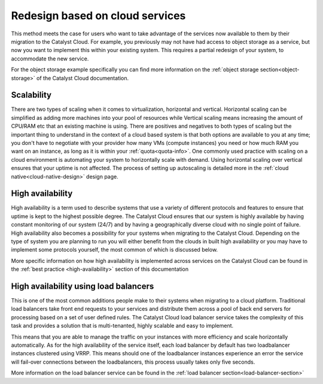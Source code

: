 ################################
Redesign based on cloud services
################################

This method meets the case for users who want to take advantage of the services
now available to them by their migration to the Catalyst Cloud. For example,
you previously may not have had access to object storage as a service, but now
you want to implement this within your existing system. This requires a partial
redesign of your system, to accommodate the new service.

For the object storage example specifically you can find more information on
the :ref:`object storage section<object-storage>` of the Catalyst Cloud
documentation.

***********
Scalability
***********

There are two types of scaling when it comes to virtualization, horizontal and
vertical. Horizontal scaling can be simplified as adding more machines into
your pool of resources while Vertical scaling means increasing the amount of
CPU/RAM etc that an existing machine is using. There are positives and
negatives to both types of scaling but the important thing to understand in the
context of a cloud based system is that both options are available to you at
any time; you don't have to negotiate with your provider how many VMs (compute
instances) you need or how much RAM you want on an instance, as long as it is
within your :ref:`quota<quota-info>`. One commonly used practice with scaling on a cloud environment is automating your system to horizontally scale with
demand. Using horizontal scaling over vertical ensures that your uptime is not
affected. The process of setting up autoscaling is detailed more in the
:ref:`cloud native<cloud-native-design>` design page.

*****************
High availability
*****************

High availability is a term used to describe systems that use a variety of
different protocols and features to ensure that uptime is kept to the highest
possible degree. The Catalyst Cloud ensures that our system is highly available
by having constant monitoring of our system (24/7) and by having a
geographically diverse cloud with no single point of failure. High availability
also becomes a possibility for your systems when migrating to the Catalyst
Cloud. Depending on the type of system you are planning to run you will either
benefit from the clouds in built high availability or you may have to implement
some protocols yourself, the most common of which is discussed below.

More specific information on how high availability is implemented across
services on the Catalyst Cloud can be found in the :ref:`best practice
<high-availability>` section of this documentation

********************************************
High availability using load balancers
********************************************

This is one of the most common additions people make to their systems when
migrating to a cloud platform. Traditional load balancers take front end
requests to your services and distribute them across a pool of back end servers
for processing based on a set of user defined rules. The Catalyst Cloud load
balancer service takes the complexity of this task and provides a solution that
is multi-tenanted, highly scalable and easy to implement.

This means that you are able to manage the traffic on your instances with more
efficiency and scale horizontally automatically. As for the high availability
of the service itself, each load balancer by default has two loadbalancer
instances clustered using VRRP. This means should one of the loadbalancer
instances experience an error the service will fail-over connections between
the loadbalancers, this process usually takes only five seconds.

More information on the load balancer service can be found in the
:ref:`load balancer section<load-balancer-section>`
